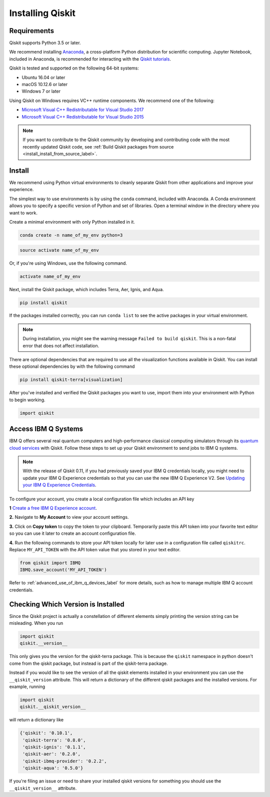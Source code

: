 Installing Qiskit
=================

Requirements
------------

Qiskit supports Python 3.5 or later.

We recommend installing `Anaconda <https://www.anaconda.com/download/>`_, a
cross-platform Python distribution for scientific computing. Jupyter Notebook,
included in Anaconda, is recommended for interacting with the `Qiskit tutorials
<https://github.com/Qiskit/qiskit-tutorial>`_.

Qiskit is tested and supported on the following 64-bit systems:

*	Ubuntu 16.04 or later
*	macOS 10.12.6 or later
*	Windows 7 or later

Using Qiskit on Windows requires VC++ runtime components. We recommend one of
the following:

* `Microsoft Visual C++ Redistributable for Visual Studio 2017 <https://
  go.microsoft.com/fwlink/?LinkId=746572>`_
* `Microsoft Visual C++ Redistributable for Visual Studio 2015 <https://
  www.microsoft.com/en-US/download/details.aspx?id=48145>`_


.. note::
  If you want to contribute to the Qiskit community by developing and contributing code
  with the most recently updated Qiskit code, see :ref:`Build Qiskit packages from source <install_install_from_source_label>`.


Install
-------

We recommend using Python virtual environments to cleanly separate Qiskit from
other applications and improve your experience.

The simplest way to use environments is by using the ``conda`` command,
included with Anaconda. A Conda environment allows you to specify a specific
version of Python and set of libraries. Open a terminal window in the directory
where you want to work.

Create a minimal environment with only Python installed in it.

.. code:: sh

  conda create -n name_of_my_env python=3


.. code:: sh

  source activate name_of_my_env

Or, if you're using Windows, use the following command.

.. code:: sh

  activate name_of_my_env

Next, install the Qiskit package, which includes Terra, Aer, Ignis, and Aqua.

.. code:: sh

  pip install qiskit

If the packages installed correctly, you can run ``conda list`` to see the active
packages in your virtual environment.

.. note::

  During installation, you might see the warning message
  ``Failed to build qiskit``. This is a non-fatal error that does not affect
  installation.

There are optional dependencies that are required to use all the visualization
functions available in Qiskit. You can install these optional
dependencies by with the following command

.. code:: sh

  pip install qiskit-terra[visualization]

After you've installed and verified the Qiskit packages you want to use, import
them into your environment with Python to begin working.

.. code:: python

  import qiskit

.. _install_access_ibm_q_devices_label:


Access IBM Q Systems
--------------------

IBM Q offers several real quantum computers and high-performance classical
computing simulators through its `quantum cloud services`_ with Qiskit. Follow
these steps to set up your Qiskit environment to send jobs to IBM Q systems.

.. note::

  With the release of Qiskit 0.11, if you had previously saved your IBM Q credentials locally, you might need to update your IBM Q Experience credentials so that you can use the new IBM Q Experience V2. See `Updating your IBM Q Experience Credentials <https://github.com/Qiskit/qiskit-ibmq-provider/#updating-your-ibm-q-experience-credentials>`_.

To configure your account, you create a local configuration file which includes an API key

.. _quantum cloud services:
   https://www.research.ibm.com/ibm-q/technology/experience/

**1** `Create a free IBM Q Experience account`_.

.. _Create a free IBM Q Experience account:
   https://quantum-computing.ibm.com/login

**2.**  Navigate to **My Account** to view your account settings.

.. image:: /images/figures/install_my_account.png
   :alt: Image of where to find the section 'My accounts'.

**3.** Click on **Copy token** to copy the token to your clipboard.
Temporarily paste this API token into your favorite text editor so you can use it later to create an account configuration file.

.. image:: /images/figures/install_api_token.png
   :alt: Image of where to get an API token.

**4.** Run the following commands to store your API token locally for later use in a
configuration file called ``qiskitrc``. Replace ``MY_API_TOKEN`` with the API token value that you stored in your text editor.

.. code:: python

  from qiskit import IBMQ
  IBMQ.save_account('MY_API_TOKEN')


Refer to :ref:`advanced_use_of_ibm_q_devices_label` for more details, such as
how to manage multiple IBM Q account credentials.


Checking Which Version is Installed
-----------------------------------

Since the Qiskit project is actually a constellation of different elements
simply printing the version string can be misleading. When you run

.. code:: python

   import qiskit
   qiskit.__version__

This only gives you the version for the qiskit-terra package. This is because
the ``qiskit`` namespace in python doesn't come from the qiskit package, but
instead is part of the qiskit-terra package.

Instead if you would like to see the version of all the qiskit elements
installed in your environment you can use the ``__qiskit_version`` attribute.
This will return a dictionary of the different qiskit packages and the
installed versions. For example, running

.. code:: python

   import qiskit
   qiskit.__qiskit_version__

will return a dictionary like

.. code-block:: text

  {'qiskit': '0.10.1',
   'qiskit-terra': '0.8.0',
   'qiskit-ignis': '0.1.1',
   'qiskit-aer': '0.2.0',
   'qiskit-ibmq-provider': '0.2.2',
   'qiskit-aqua': '0.5.0'}

If you're filing an issue or need to share your installed qiskit versions for
something you should use the ``__qiskit_version__`` attribute.
